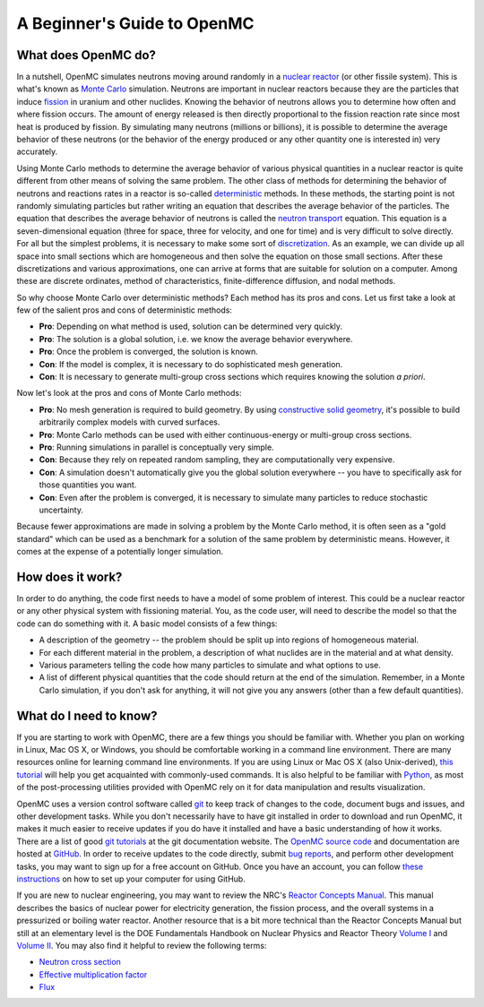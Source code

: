 .. _usersguide_beginners:

============================
A Beginner's Guide to OpenMC
============================

--------------------
What does OpenMC do?
--------------------

In a nutshell, OpenMC simulates neutrons moving around randomly in a `nuclear
reactor`_ (or other fissile system). This is what's known as `Monte Carlo`_
simulation. Neutrons are important in nuclear reactors because they are the
particles that induce `fission`_ in uranium and other nuclides. Knowing the
behavior of neutrons allows you to determine how often and where fission
occurs. The amount of energy released is then directly proportional to the
fission reaction rate since most heat is produced by fission. By simulating many
neutrons (millions or billions), it is possible to determine the average
behavior of these neutrons (or the behavior of the energy produced or any other
quantity one is interested in) very accurately.

Using Monte Carlo methods to determine the average behavior of various physical
quantities in a nuclear reactor is quite different from other means of solving
the same problem. The other class of methods for determining the behavior of
neutrons and reactions rates in a reactor is so-called `deterministic`_
methods. In these methods, the starting point is not randomly simulating
particles but rather writing an equation that describes the average behavior of
the particles. The equation that describes the average behavior of neutrons is
called the `neutron transport`_ equation. This equation is a seven-dimensional
equation (three for space, three for velocity, and one for time) and is very
difficult to solve directly. For all but the simplest problems, it is necessary
to make some sort of `discretization`_. As an example, we can divide up all
space into small sections which are homogeneous and then solve the equation on
those small sections. After these discretizations and various approximations,
one can arrive at forms that are suitable for solution on a computer. Among
these are discrete ordinates, method of characteristics, finite-difference
diffusion, and nodal methods.

So why choose Monte Carlo over deterministic methods? Each method has its pros
and cons. Let us first take a look at few of the salient pros and cons of
deterministic methods:

- **Pro**: Depending on what method is used, solution can be determined very
  quickly.

- **Pro**: The solution is a global solution, i.e. we know the average behavior
  everywhere.

- **Pro**: Once the problem is converged, the solution is known.

- **Con**: If the model is complex, it is necessary to do sophisticated mesh
  generation.

- **Con**: It is necessary to generate multi-group cross sections which requires
  knowing the solution *a priori*.

Now let's look at the pros and cons of Monte Carlo methods:

- **Pro**: No mesh generation is required to build geometry. By using
  `constructive solid geometry`_, it's possible to build arbitrarily complex
  models with curved surfaces.

- **Pro**: Monte Carlo methods can be used with either continuous-energy or
  multi-group cross sections.

- **Pro**: Running simulations in parallel is conceptually very simple.

- **Con**: Because they rely on repeated random sampling, they are
  computationally very expensive.

- **Con**: A simulation doesn't automatically give you the global solution
  everywhere -- you have to specifically ask for those quantities you want.

- **Con**: Even after the problem is converged, it is necessary to simulate
  many particles to reduce stochastic uncertainty.

Because fewer approximations are made in solving a problem by the Monte Carlo
method, it is often seen as a "gold standard" which can be used as a benchmark
for a solution of the same problem by deterministic means. However, it comes at
the expense of a potentially longer simulation.

-----------------
How does it work?
-----------------

In order to do anything, the code first needs to have a model of some problem of
interest. This could be a nuclear reactor or any other physical system with
fissioning material. You, as the code user, will need to describe the model so
that the code can do something with it. A basic model consists of a few things:

- A description of the geometry -- the problem should be split up into regions
  of homogeneous material.
- For each different material in the problem, a description of what nuclides are
  in the material and at what density.
- Various parameters telling the code how many particles to simulate and what
  options to use.
- A list of different physical quantities that the code should return at the end
  of the simulation. Remember, in a Monte Carlo simulation, if you don't ask for
  anything, it will not give you any answers (other than a few default
  quantities).

-----------------------
What do I need to know?
-----------------------

If you are starting to work with OpenMC, there are a few things you should be
familiar with. Whether you plan on working in Linux, Mac OS X, or Windows, you
should be comfortable working in a command line environment. There are many
resources online for learning command line environments. If you are using Linux
or Mac OS X (also Unix-derived), `this tutorial
<http://www.ee.surrey.ac.uk/Teaching/Unix/>`_ will help you get acquainted with
commonly-used commands. It is also helpful to be familiar with `Python
<http://www.python.org/>`_, as most of the post-processing utilities provided
with OpenMC rely on it for data manipulation and results visualization.

OpenMC uses a version control software called `git`_ to keep track of changes to
the code, document bugs and issues, and other development tasks. While you don't
necessarily have to have git installed in order to download and run OpenMC, it
makes it much easier to receive updates if you do have it installed and have a
basic understanding of how it works. There are a list of good `git tutorials`_
at the git documentation website. The `OpenMC source code`_ and documentation
are hosted at `GitHub`_. In order to receive updates to the code directly,
submit `bug reports`_, and perform other development tasks, you may want to sign
up for a free account on GitHub. Once you have an account, you can follow `these
instructions <http://help.github.com/set-up-git-redirect>`_ on how to set up
your computer for using GitHub.

If you are new to nuclear engineering, you may want to review the NRC's `Reactor
Concepts Manual`_. This manual describes the basics of nuclear power for
electricity generation, the fission process, and the overall systems in a
pressurized or boiling water reactor. Another resource that is a bit more
technical than the Reactor Concepts Manual but still at an elementary level is
the DOE Fundamentals Handbook on Nuclear Physics and Reactor Theory `Volume I`_
and `Volume II`_. You may also find it helpful to review the following terms:

- `Neutron cross section`_
- `Effective multiplication factor`_
- `Flux`_

.. _nuclear reactor: http://en.wikipedia.org/wiki/Nuclear_reactor
.. _Monte Carlo: http://en.wikipedia.org/wiki/Monte_Carlo_method
.. _fission: http://en.wikipedia.org/wiki/Nuclear_fission
.. _deterministic: http://en.wikipedia.org/wiki/Deterministic_algorithm
.. _neutron transport: http://en.wikipedia.org/wiki/Neutron_transport
.. _discretization: http://en.wikipedia.org/wiki/Discretization
.. _constructive solid geometry: http://en.wikipedia.org/wiki/Constructive_solid_geometry
.. _git: http://git-scm.com/
.. _git tutorials: http://git-scm.com/documentation
.. _Reactor Concepts Manual: http://www.tayloredge.com/periodic/trivia/ReactorConcepts.pdf
.. _Volume I: http://energy.gov/sites/prod/files/2013/06/f2/h1019v1.pdf
.. _Volume II: http://energy.gov/sites/prod/files/2013/06/f2/h1019v2.pdf
.. _OpenMC source code: https://github.com/mit-crpg/openmc
.. _GitHub: https://github.com/
.. _bug reports: https://github.com/mit-crpg/openmc/issues
.. _Neutron cross section: http://en.wikipedia.org/wiki/Neutron_cross_section
.. _Effective multiplication factor: http://en.wikipedia.org/wiki/Effective_multiplication_factor
.. _Flux: http://en.wikipedia.org/wiki/Neutron_flux
